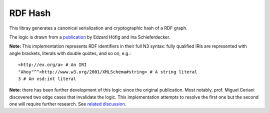 ========
RDF Hash
========

This libray generates a canonical serialization and cryptographic hash of a RDF
graph.

The logic is drawn from a `publication
<http://ceur-ws.org/Vol-1259/method2014_submission_1.pdf>`_ by Edzard Höfig and
Ina Schieferdecker.

**Note:** This implementation represents RDF identifiers in their full N3
syntax: fully qualified IRIs are represented with angle brackets, literals
with double quotes, and so on, e.g.::

    <http://ex.org/a> # An IRI
    "Ahoy"^^<http://www.w3.org/2001/XMLSchema#string> # A string literal
    3 # An xsd:int literal

**Note:** there has been further development of this logic since the original
publication. Most notably, prof. Miguel Ceriani discovered two edge cases that
invalidate the logic. This implementation attempts to resolve the first one but
the second one will require further research. See `related discussion
<https://groups.google.com/d/msg/fedora-tech/8pemDHNvbvc/KLp5633jBgAJ>`_.


